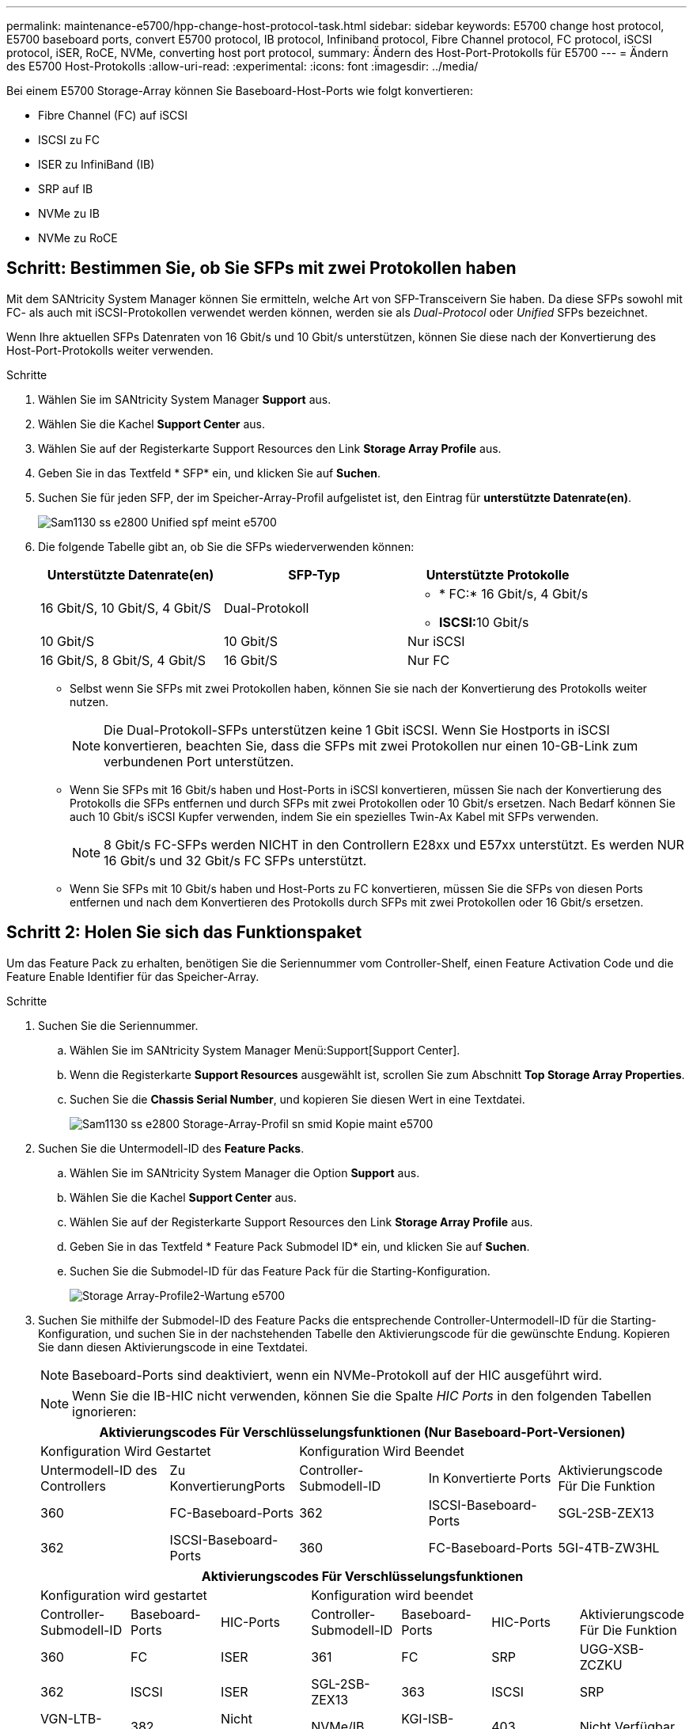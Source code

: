 ---
permalink: maintenance-e5700/hpp-change-host-protocol-task.html 
sidebar: sidebar 
keywords: E5700 change host protocol, E5700 baseboard ports, convert E5700 protocol, IB protocol, Infiniband protocol, Fibre Channel protocol, FC protocol, iSCSI protocol, iSER, RoCE, NVMe, converting host port protocol, 
summary: Ändern des Host-Port-Protokolls für E5700 
---
= Ändern des E5700 Host-Protokolls
:allow-uri-read: 
:experimental: 
:icons: font
:imagesdir: ../media/


[role="lead"]
Bei einem E5700 Storage-Array können Sie Baseboard-Host-Ports wie folgt konvertieren:

* Fibre Channel (FC) auf iSCSI
* ISCSI zu FC
* ISER zu InfiniBand (IB)
* SRP auf IB
* NVMe zu IB
* NVMe zu RoCE




== Schritt: Bestimmen Sie, ob Sie SFPs mit zwei Protokollen haben

Mit dem SANtricity System Manager können Sie ermitteln, welche Art von SFP-Transceivern Sie haben. Da diese SFPs sowohl mit FC- als auch mit iSCSI-Protokollen verwendet werden können, werden sie als _Dual-Protocol_ oder _Unified_ SFPs bezeichnet.

Wenn Ihre aktuellen SFPs Datenraten von 16 Gbit/s und 10 Gbit/s unterstützen, können Sie diese nach der Konvertierung des Host-Port-Protokolls weiter verwenden.

.Schritte
. Wählen Sie im SANtricity System Manager *Support* aus.
. Wählen Sie die Kachel *Support Center* aus.
. Wählen Sie auf der Registerkarte Support Resources den Link *Storage Array Profile* aus.
. Geben Sie in das Textfeld * SFP* ein, und klicken Sie auf *Suchen*.
. Suchen Sie für jeden SFP, der im Speicher-Array-Profil aufgelistet ist, den Eintrag für *unterstützte Datenrate(en)*.
+
image::../media/sam1130_ss_e2800_unified_spf_maint-e5700.gif[Sam1130 ss e2800 Unified spf meint e5700]

. Die folgende Tabelle gibt an, ob Sie die SFPs wiederverwenden können:
+
|===
| Unterstützte Datenrate(en) | SFP-Typ | Unterstützte Protokolle 


 a| 
16 Gbit/S, 10 Gbit/S, 4 Gbit/S
 a| 
Dual-Protokoll
 a| 
** * FC:* 16 Gbit/s, 4 Gbit/s
** **ISCSI:**10 Gbit/s




 a| 
10 Gbit/S
 a| 
10 Gbit/S
 a| 
Nur iSCSI



 a| 
16 Gbit/S, 8 Gbit/S, 4 Gbit/S
 a| 
16 Gbit/S
 a| 
Nur FC

|===
+
** Selbst wenn Sie SFPs mit zwei Protokollen haben, können Sie sie nach der Konvertierung des Protokolls weiter nutzen.
+

NOTE: Die Dual-Protokoll-SFPs unterstützen keine 1 Gbit iSCSI. Wenn Sie Hostports in iSCSI konvertieren, beachten Sie, dass die SFPs mit zwei Protokollen nur einen 10-GB-Link zum verbundenen Port unterstützen.

** Wenn Sie SFPs mit 16 Gbit/s haben und Host-Ports in iSCSI konvertieren, müssen Sie nach der Konvertierung des Protokolls die SFPs entfernen und durch SFPs mit zwei Protokollen oder 10 Gbit/s ersetzen. Nach Bedarf können Sie auch 10 Gbit/s iSCSI Kupfer verwenden, indem Sie ein spezielles Twin-Ax Kabel mit SFPs verwenden.
+

NOTE: 8 Gbit/s FC-SFPs werden NICHT in den Controllern E28xx und E57xx unterstützt. Es werden NUR 16 Gbit/s und 32 Gbit/s FC SFPs unterstützt.

** Wenn Sie SFPs mit 10 Gbit/s haben und Host-Ports zu FC konvertieren, müssen Sie die SFPs von diesen Ports entfernen und nach dem Konvertieren des Protokolls durch SFPs mit zwei Protokollen oder 16 Gbit/s ersetzen.






== Schritt 2: Holen Sie sich das Funktionspaket

Um das Feature Pack zu erhalten, benötigen Sie die Seriennummer vom Controller-Shelf, einen Feature Activation Code und die Feature Enable Identifier für das Speicher-Array.

.Schritte
. Suchen Sie die Seriennummer.
+
.. Wählen Sie im SANtricity System Manager Menü:Support[Support Center].
.. Wenn die Registerkarte *Support Resources* ausgewählt ist, scrollen Sie zum Abschnitt *Top Storage Array Properties*.
.. Suchen Sie die *Chassis Serial Number*, und kopieren Sie diesen Wert in eine Textdatei.
+
image::../media/sam1130_ss_e2800_storage_array_profile_sn_smid_copy_maint-e5700.gif[Sam1130 ss e2800 Storage-Array-Profil sn smid Kopie maint e5700]



. Suchen Sie die Untermodell-ID des *Feature Packs*.
+
.. Wählen Sie im SANtricity System Manager die Option *Support* aus.
.. Wählen Sie die Kachel *Support Center* aus.
.. Wählen Sie auf der Registerkarte Support Resources den Link *Storage Array Profile* aus.
.. Geben Sie in das Textfeld * Feature Pack Submodel ID* ein, und klicken Sie auf *Suchen*.
.. Suchen Sie die Submodel-ID für das Feature Pack für die Starting-Konfiguration.
+
image::../media/storage_array_profile2_maint-e5700.gif[Storage Array-Profile2-Wartung e5700]



. Suchen Sie mithilfe der Submodel-ID des Feature Packs die entsprechende Controller-Untermodell-ID für die Starting-Konfiguration, und suchen Sie in der nachstehenden Tabelle den Aktivierungscode für die gewünschte Endung. Kopieren Sie dann diesen Aktivierungscode in eine Textdatei.
+

NOTE: Baseboard-Ports sind deaktiviert, wenn ein NVMe-Protokoll auf der HIC ausgeführt wird.

+

NOTE: Wenn Sie die IB-HIC nicht verwenden, können Sie die Spalte _HIC Ports_ in den folgenden Tabellen ignorieren:

+
|===
5+| Aktivierungscodes Für Verschlüsselungsfunktionen (Nur Baseboard-Port-Versionen) 


2+| Konfiguration Wird Gestartet 3+| Konfiguration Wird Beendet 


| Untermodell-ID des Controllers | Zu KonvertierungPorts | Controller-Submodell-ID | In Konvertierte Ports | Aktivierungscode Für Die Funktion 


 a| 
360
 a| 
FC-Baseboard-Ports
 a| 
362
 a| 
ISCSI-Baseboard-Ports
 a| 
SGL-2SB-ZEX13



 a| 
362
 a| 
ISCSI-Baseboard-Ports
 a| 
360
 a| 
FC-Baseboard-Ports
 a| 
5GI-4TB-ZW3HL

|===
+
|===
7+| Aktivierungscodes Für Verschlüsselungsfunktionen 


3+| Konfiguration wird gestartet 4+| Konfiguration wird beendet 


| Controller-Submodell-ID | Baseboard-Ports | HIC-Ports | Controller-Submodell-ID | Baseboard-Ports | HIC-Ports | Aktivierungscode Für Die Funktion 


 a| 
360
 a| 
FC
 a| 
ISER
 a| 
361
 a| 
FC
 a| 
SRP
 a| 
UGG-XSB-ZCZKU



 a| 
362
 a| 
ISCSI
 a| 
ISER
 a| 
SGL-2SB-ZEX13



 a| 
363
 a| 
ISCSI
 a| 
SRP
 a| 
VGN-LTB-ZGFCT



 a| 
382
 a| 
Nicht Verfügbar
 a| 
NVMe/IB
 a| 
KGI-ISB-ZDHQF



 a| 
403
 a| 
Nicht Verfügbar
 a| 
NVMe/RoCE oder NVMe/FC
 a| 
YGH-BHK-Z8EKB



 a| 
361
 a| 
FC
 a| 
SRP
 a| 
360
 a| 
FC
 a| 
ISER
 a| 
JGS-0TB-ZID1V



 a| 
362
 a| 
ISCSI
 a| 
ISER
 a| 
UGX-RTB-ZLBPV



 a| 
363
 a| 
ISCSI
 a| 
SRP
 a| 
2G1-BTB-ZMRYN



 a| 
382
 a| 
Nicht Verfügbar
 a| 
NVMe/IB
 a| 
TGV-8TB-ZKTH6



 a| 
403
 a| 
Nicht Verfügbar
 a| 
NVMe/RoCE oder NVMe/FC
 a| 
JGM-EIK-ZAC6Q



 a| 
362
 a| 
ISCSI
 a| 
ISER
 a| 
360
 a| 
FC
 a| 
ISER
 a| 
5GI-4TB-ZW3HL



 a| 
361
 a| 
FC
 a| 
SRP
 a| 
EGL-NTB-ZXKQ4



 a| 
363
 a| 
ISCSI
 a| 
SRP
 a| 
HGP-QUB-Z1ICJ



 a| 
383
 a| 
Nicht Verfügbar
 a| 
NVMe/IB
 a| 
BGS-AUB-Z2YNG



 a| 
403
 a| 
Nicht Verfügbar
 a| 
NVMe/RoCE oder NVMe/FC
 a| 
1 GW-LIK-ZG9HN



 a| 
363
 a| 
ISCSI
 a| 
SRP
 a| 
360
 a| 
FC
 a| 
ISER
 a| 
SGU-TUB-Z3G2U



 a| 
361
 a| 
FC
 a| 
SRP
 a| 
FGX-DUB-Z5WF7



 a| 
362
 a| 
ISCSI
 a| 
SRP
 a| 
LG3-GUB-Z7V17



 a| 
383
 a| 
Nicht Verfügbar
 a| 
NVMe/IB
 a| 
NG5-ZUB-Z8C8J



 a| 
403
 a| 
Nicht Verfügbar
 a| 
NVMe/RoCE oder NVMe/FC
 a| 
WG2-0IK-ZI75U



 a| 
382
 a| 
Nicht Verfügbar
 a| 
NVMe/IB
 a| 
360
 a| 
FC
 a| 
ISER
 a| 
QG6-ETB-ZPPPT



 a| 
361
 a| 
FC
 a| 
SRP
 a| 
XG8-XTB-ZQ7XS



 a| 
362
 a| 
ISCSI
 a| 
ISER
 a| 
SGB-HTB-ZS0AH



 a| 
363
 a| 
ISCSI
 a| 
SRP
 a| 
TGD-1TB-ZT5TL



 a| 
403
 a| 
Nicht Verfügbar
 a| 
NVMe/RoCE oder NVMe/FC
 a| 
IGR-IIK-ZDBRB



 a| 
383
 a| 
Nicht Verfügbar
 a| 
NVMe/IB
 a| 
360
 a| 
FC
 a| 
ISER
 a| 
LG8-JUB-ZATLD



 a| 
361
 a| 
FC
 a| 
SRP
 a| 
LGA-3UB-ZBAX1



 a| 
362
 a| 
ISCSI
 a| 
ISER
 a| 
NGF-7UB-ZE8KX



 a| 
363
 a| 
ISCSI
 a| 
SRP
 a| 
3GI-QUB-ZFP1Y



 a| 
403
 a| 
Nicht Verfügbar
 a| 
NVMe/RoCE oder NVMe/FC
 a| 
5G7-RIK-ZL5PE



 a| 
403
 a| 
Nicht Verfügbar
 a| 
NVMe/RoCE oder NVMe/FC
 a| 
360
 a| 
FC
 a| 
ISER
 a| 
BGC-UIK-Z03GR



 a| 
361
 a| 
FC
 a| 
SRP
 a| 
LGF-EIK-ZPJRX



 a| 
362
 a| 
ISCSI
 a| 
ISER
 a| 
PGJ-HIK-ZSIDZ



 a| 
363
 a| 
ISCSI
 a| 
SRP
 a| 
1GM-1JK-ZTYQX



 a| 
382
 a| 
Nicht Verfügbar
 a| 
NVMe/IB
 a| 
JGH-XIK-ZQ142

|===
+
|===
5+| Aktivierungscodes Ohne Verschlüsselungsfunktion (Nur Basisboard-Port-Versionen) 


2+| Konfiguration wird gestartet 3+| Konfiguration Wird Beendet 


| Untermodell-ID des Controllers | Zu KonvertierungPorts | Controller-Submodell-ID | In Konvertierte Ports | Aktivierungscode Für Die Funktion 


 a| 
365
 a| 
FC-Baseboard-Ports
 a| 
367
 a| 
ISCSI-Baseboard-Ports
 a| 
BGU-GVB-ZM3KW



 a| 
367
 a| 
ISCSI-Baseboard-Ports
 a| 
366
 a| 
FC-Baseboard-Ports
 a| 
9GU-2WB-Z503D

|===
+
|===
7+| Aktivierungscodes Ohne Verschlüsselungsfunktion 


3+| Konfiguration wird gestartet 4+| Konfiguration wird beendet 


| Untermodell-ID des Controllers | Baseboard-Ports | HIC-Ports | Untermodell-ID des Controllers | Baseboard-Ports | HIC-Ports | Aktivierungscode Für Die Funktion 


 a| 
365
 a| 
FC
 a| 
ISER
 a| 
366
 a| 
FC
 a| 
SRP
 a| 
BGP-DVB-ZJ4YC



 a| 
367
 a| 
ISCSI
 a| 
ISER
 a| 
BGU-GVB-ZM3KW



 a| 
368
 a| 
ISCSI
 a| 
SRP
 a| 
4GX-ZVB-ZNJVD



 a| 
384
 a| 
Nicht Verfügbar
 a| 
NVMe/IB
 a| 
TGS-WVB-ZKL9T



 a| 
405
 a| 
Nicht Verfügbar
 a| 
NVMe/RoCE oder NVMe/FC
 a| 
WGC-GJK-Z7PU2



 a| 
366
 a| 
FC
 a| 
SRP
 a| 
365
 a| 
FC
 a| 
ISER
 a| 
WG2-3VB-ZQHLF



 a| 
367
 a| 
ISCSI
 a| 
ISER
 a| 
QG7-6VB-ZSF8M



 a| 
368
 a| 
ISCSI
 a| 
SRP
 a| 
PGA-PVB-ZUWMX



 a| 
384
 a| 
Nicht Verfügbar
 a| 
NVMe/IB
 a| 
CG5-MVB-ZRYW1



 a| 
405
 a| 
Nicht Verfügbar
 a| 
NVMe/RoCE oder NVMe/FC
 a| 
3GH-JJK-ZANJQ



 a| 
367
 a| 
ISCSI
 a| 
ISER
 a| 
365
 a| 
FC
 a| 
ISER
 a| 
PGR-IWB-Z48PC



 a| 
366
 a| 
FC
 a| 
SRP
 a| 
9GU-2WB-Z503D



 a| 
368
 a| 
ISCSI
 a| 
SRP
 a| 
SGJ-IWB-ZJFE4



 a| 
385
 a| 
Nicht Verfügbar
 a| 
NVMe/IB
 a| 
UGM-2XB-ZKV0B



 a| 
405
 a| 
Nicht Verfügbar
 a| 
NVMe/RoCE oder NVMe/FC
 a| 
8GR-QKK-ZFJTP



 a| 
368
 a| 
ISCSI
 a| 
SRP
 a| 
365
 a| 
FC
 a| 
ISER
 a| 
YG0-LXB-ZLD26



 a| 
366
 a| 
FC
 a| 
SRP
 a| 
SGR-5XB-ZNTFB



 a| 
367
 a| 
ISCSI
 a| 
SRP
 a| 
PGZ-5WB-Z8M0N



 a| 
385
 a| 
Nicht Verfügbar
 a| 
NVMe/IB
 a| 
KG2-0WB-Z9477



 a| 
405
 a| 
Nicht Verfügbar
 a| 
NVMe/RoCE oder NVMe/FC
 a| 
2GV-TKK-ZHI6



 a| 
384
 a| 
Nicht Verfügbar
 a| 
NVMe/IB
 a| 
365
 a| 
FC
 a| 
ISER
 a| 
SGF-SVB-ZWU9M



 a| 
366
 a| 
FC
 a| 
SRP
 a| 
7GH-CVB-ZYBGV



 a| 
367
 a| 
ISCSI
 a| 
ISER
 a| 
6GK-VVVB-ZZSRN



 a| 
368
 a| 
ISCSI
 a| 
SRP
 a| 
RGM-FWB-Z195H



 a| 
405
 a| 
Nicht Verfügbar
 a| 
NVMe/RoCE oder NVMe/FC
 a| 
VGM-NKK-ZDLDK



 a| 
385
 a| 
Nicht Verfügbar
 a| 
NVMe/IB
 a| 
365
 a| 
FC
 a| 
ISER
 a| 
GG5-8WB-ZBKEM



 a| 
366
 a| 
FC
 a| 
SRP
 a| 
KG7-RWB-ZC2RZ



 a| 
367
 a| 
ISCSI
 a| 
ISER
 a| 
NGC-VWB-ZFZEN



 a| 
368
 a| 
ISCSI
 a| 
SRP
 a| 
4GE-FWB-ZGQJ



 a| 
405
 a| 
Nicht Verfügbar
 a| 
NVMe/RoCE oder NVMe/FC
 a| 
NG1-WKK-ZLFAI



 a| 
405
 a| 
Nicht Verfügbar
 a| 
NVMe/RoCE oder NVMe/FC
 a| 
365
 a| 
FC
 a| 
ISER
 a| 
MG6-ZKK-ZNDVC



 a| 
366
 a| 
FC
 a| 
SRP
 a| 
WG9-JKK-ZPUAR



 a| 
367
 a| 
ISCSI
 a| 
ISER
 a| 
NGE-MKK-ZRSW9



 a| 
368
 a| 
ISCSI
 a| 
SRP
 a| 
TGG-6KK-ZT9BU



 a| 
384
 a| 
Nicht Verfügbar
 a| 
NVMe/IB
 a| 
AGB-3KK-ZQBLR

|===
+

NOTE: Wenn Ihre Controller-Untermodell-ID nicht aufgeführt ist, wenden Sie sich an http://mysupport.netapp.com["NetApp Support"^].

. Suchen Sie in System Manager nach der Feature Enable Identifier.
+
.. Wechseln Sie zum Menü:Einstellungen[System].
.. Scrollen Sie nach unten zu *Add-ons*.
.. Suchen Sie unter *Feature Pack ändern* den *Feature Enable Identifier*.
.. Kopieren Sie diese 32-stellige Zahl in eine Textdatei.
+
image::../media/sam1130_ss_e2800_change_feature_pack_feature_enable_identifier_copy_maint-e5700.gif[Die Funktion sam1130 ss e2800 Change Feature Pack ermöglicht die Erstellung von Identifikationskopie in der e5700]



. Gehen Sie zu http://partnerspfk.netapp.com["Aktivierung der NetApp Lizenz: Aktivierung der Premium-Funktionen von Storage Array"^]Und geben Sie die Informationen ein, die erforderlich sind, um das Feature Pack zu erhalten.
+
** Seriennummer des Chassis
** Aktivierungscode Für Die Funktion
** Kennzeichner Für Feature-Aktivierung
+

NOTE: Die Website zur Aktivierung von Premium-Funktionen enthält einen Link zu „`Anweisungen zur Aktivierung von Premium-Funktionen`“. Versuchen Sie nicht, diese Anweisungen für dieses Verfahren zu verwenden.



. Wählen Sie aus, ob Sie die Schlüsseldatei für das Feature Pack in einer E-Mail erhalten oder direkt von der Website herunterladen möchten.




== Schritt 3: Stoppen Sie die Host I/O

Beenden Sie alle I/O-Vorgänge vom Host, bevor Sie das Protokoll der Host-Ports konvertieren. Sie können erst dann auf Daten im Speicher-Array zugreifen, wenn Sie die Konvertierung erfolgreich abgeschlossen haben.

Diese Aufgabe gilt nur, wenn Sie ein bereits in Gebrauch getes Speicher-Array konvertieren.

.Schritte
. Vergewissern Sie sich, dass zwischen dem Storage-Array und allen verbundenen Hosts keine I/O-Vorgänge stattfinden. Sie können beispielsweise die folgenden Schritte durchführen:
+
** Beenden Sie alle Prozesse, die die LUNs umfassen, die den Hosts vom Storage zugeordnet sind.
** Stellen Sie sicher, dass keine Applikationen Daten auf LUNs schreiben, die vom Storage den Hosts zugeordnet sind.
** Heben Sie die Bereitstellung aller Dateisysteme auf, die mit den Volumes im Array verbunden sind, auf.
+

NOTE: Die genauen Schritte zur Stoerung von Host-I/O-Vorgängen hängen vom Host-Betriebssystem und der Konfiguration ab, die den Umfang dieser Anweisungen übersteigen. Wenn Sie nicht sicher sind, wie Sie I/O-Vorgänge für Hosts in Ihrer Umgebung anhalten, sollten Sie das Herunterfahren des Hosts in Betracht ziehen.

+

CAUTION: *Möglicher Datenverlust* -- Wenn Sie diesen Vorgang während der I/O-Vorgänge fortsetzen, kann die Host-Anwendung Daten verlieren, da das Speicher-Array nicht zugänglich ist.



. Wenn das Speicher-Array an einer Spiegelungsbeziehung beteiligt ist, beenden Sie alle Host-I/O-Vorgänge auf dem sekundären Storage Array.
. Warten Sie, bis alle Daten im Cache-Speicher auf die Laufwerke geschrieben werden.
+
Die grüne „Cache Active“-LED *(1)* auf der Rückseite jedes Controllers leuchtet, wenn Daten im Cache auf die Laufwerke geschrieben werden müssen. Sie müssen warten, bis diese LED ausgeschaltet ist.image:../media/e5700_ib_hic_w_cache_led_callouts_maint-e5700.gif[""]

. Wählen Sie auf der Startseite des SANtricity System Managers die Option *Vorgänge in Bearbeitung anzeigen*.
. Warten Sie, bis alle Vorgänge abgeschlossen sind, bevor Sie mit dem nächsten Schritt fortfahren.




== Schritt 4: Ändern Sie das Funktionspaket

Ändern Sie das Feature Pack, um das Host-Protokoll der Baseboard-Host-Ports, die IB-HIC-Ports oder beide Arten von Ports zu konvertieren.

.Schritte
. Wählen Sie im SANtricity System Manager Menü:Einstellungen[System].
. Wählen Sie unter *Add-ons* die Option *Feature Pack ändern*.
+
image::../media/sam1130_ss_system_change_feature_pack_maint-e5700.gif[Sam1130 ss Systemänderungspaket Meint e5700]

. Klicken Sie auf *Durchsuchen* und wählen Sie dann das Feature Pack aus, das Sie anwenden möchten.
. Geben Sie in das Feld *CHANGE* ein.
. Klicken Sie Auf *Ändern*.
+
Die Migration des Feature Packs beginnt. Beide Controller starten automatisch zweimal neu, damit das neue Funktionspaket wirksam wird. Das Speicher-Array kehrt nach Abschluss des Neubootens in einen reaktionsfähigen Zustand zurück.

. Überprüfen Sie, ob die Host-Ports das erwartete Protokoll haben.
+
.. Wählen Sie im SANtricity System Manager die Option *Hardware* aus.
.. Klicken Sie auf *Zurück von Regal anzeigen*.
.. Wählen Sie die Grafik für Controller A oder Controller B aus
.. Wählen Sie im Kontextmenü die Option *Einstellungen anzeigen* aus.
.. Wählen Sie die Registerkarte *Host Interfaces* aus.
.. Klicken Sie auf *Weitere Einstellungen anzeigen*.
.. Überprüfen Sie die Details für die Baseboard-Ports und die HIC-Ports (gekennzeichnet mit „`slot 1`“), und vergewissern Sie sich, dass jeder Port-Typ das erwartete Protokoll hat.




Gehen Sie zu link:hpp-complete-protocol-conversion-task.html["Vollständige Konvertierung des Host-Protokolls"].

